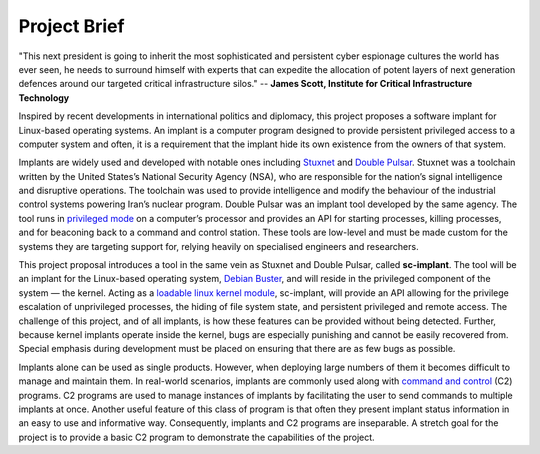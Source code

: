 Project Brief
=============

"This next president is going to inherit the most sophisticated and persistent
cyber espionage cultures the world has ever seen, he needs to surround himself
with experts that can expedite the allocation of potent layers of next
generation defences around our targeted critical infrastructure silos." --
**James Scott, Institute for Critical Infrastructure Technology**

Inspired by recent developments in international politics and diplomacy, this
project proposes a software implant for Linux-based operating systems. An
implant is a computer program designed to provide persistent privileged access
to a computer system and often, it is a requirement that the implant hide its
own existence from the owners of that system.

Implants are widely used and developed with notable ones including `Stuxnet
<https://www.symantec.com/security-center/writeup/2010-071400-3123-99>`_ and
`Double Pulsar
<https://www.symantec.com/security-center/writeup/2017-042122-0603-99>`_.
Stuxnet was a toolchain written by the United States’s National Security Agency
(NSA), who are responsible for the nation’s signal intelligence and disruptive
operations. The toolchain was used to provide intelligence and modify the
behaviour of the industrial control systems powering Iran’s nuclear program.
Double Pulsar was an implant tool developed by the same agency. The tool runs in
`privileged mode <https://wiki.osdev.org/Security>`_ on a computer’s processor
and provides an API for starting processes, killing processes, and for beaconing
back to a command and control station. These tools are low-level and must be
made custom for the systems they are targeting support for, relying heavily on
specialised engineers and researchers.

This project proposal introduces a tool in the same vein as Stuxnet and Double
Pulsar, called **sc-implant**. The tool will be an implant for the Linux-based
operating system, `Debian Buster <https://wiki.debian.org/DebianBuster>`_, and
will reside in the privileged component of the system — the kernel. Acting as a
`loadable linux kernel module
<https://en.wikipedia.org/wiki/Loadable_kernel_module#Linux>`_, sc-implant, will
provide an API allowing for the privilege escalation of unprivileged processes,
the hiding of file system state, and persistent privileged and remote access.
The challenge of this project, and of all implants, is how these features can be
provided without being detected. Further, because kernel implants operate
inside the kernel, bugs are especially punishing and cannot be easily recovered
from. Special emphasis during development must be placed on ensuring that there
are as few bugs as possible.

.. image:: img/implant.png

Implants alone can be used as single products. However, when deploying large
numbers of them it becomes difficult to manage and maintain them. In real-world
scenarios, implants are commonly used along with `command and control
<https://attack.mitre.org/tactics/TA0011/>`_ (C2) programs. C2 programs are used
to manage instances of implants by facilitating the user to send commands to
multiple implants at once. Another useful feature of this class of program is
that often they present implant status information in an easy to use and
informative way. Consequently, implants and C2 programs are inseparable. A
stretch goal for the project is to provide a basic C2 program to demonstrate the
capabilities of the project.

